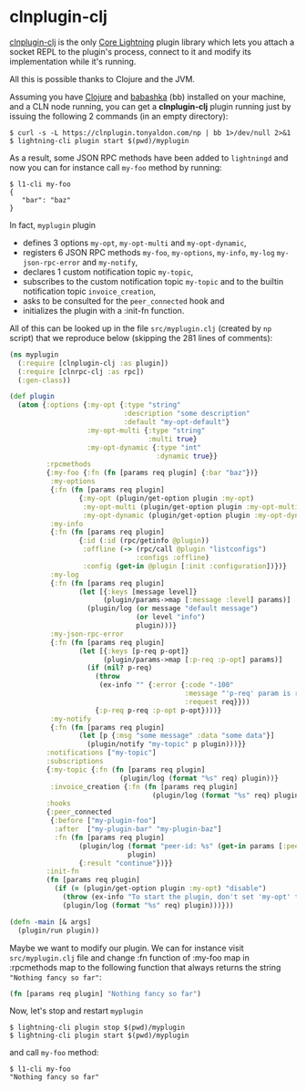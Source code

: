 * clnplugin-clj
:PROPERTIES:
:ONE: one-default-home
:CUSTOM_ID: /
:END:

[[https://github.com/tonyaldon/clnplugin-clj][clnplugin-clj]] is the only [[https://github.com/ElementsProject/lightning][Core Lightning]] plugin library which
lets you attach a socket REPL to the plugin's process, connect to it
and modify its implementation while it's running.

All this is possible thanks to Clojure and the JVM.

Assuming you have [[https://github.com/clojure/clojure][Clojure]] and [[https://github.com/babashka/babashka][babashka]] (bb) installed on your machine,
and a CLN node running, you can get a *clnplugin-clj* plugin running
just by issuing the following 2 commands (in an empty directory):

#+BEGIN_SRC tms
$ curl -s -L https://clnplugin.tonyaldon.com/np | bb 1>/dev/null 2>&1
$ lightning-cli plugin start $(pwd)/myplugin
#+END_SRC

As a result, some JSON RPC methods have been added to ~lightningd~ and
now you can for instance call ~my-foo~ method by running:

#+BEGIN_SRC tms
$ l1-cli my-foo
{
   "bar": "baz"
}
#+END_SRC

In fact, ~myplugin~ plugin

- defines 3 options ~my-opt~, ~my-opt-multi~ and ~my-opt-dynamic~,
- registers 6 JSON RPC methods ~my-foo~, ~my-options~, ~my-info~, ~my-log~
  ~my-json-rpc-error~ and ~my-notify~,
- declares 1 custom notification topic ~my-topic~,
- subscribes to the custom notification topic ~my-topic~ and to the
  builtin notification topic ~invoice_creation~,
- asks to be consulted for the ~peer_connected~ hook and
- initializes the plugin with a :init-fn function.

All of this can be looked up in the file ~src/myplugin.clj~ (created by
~np~ script) that we reproduce below (skipping the 281 lines of comments):

#+BEGIN_SRC clojure
(ns myplugin
  (:require [clnplugin-clj :as plugin])
  (:require [clnrpc-clj :as rpc])
  (:gen-class))

(def plugin
  (atom {:options {:my-opt {:type "string"
                            :description "some description"
                            :default "my-opt-default"}
                   :my-opt-multi {:type "string"
                                  :multi true}
                   :my-opt-dynamic {:type "int"
                                    :dynamic true}}
         :rpcmethods
         {:my-foo {:fn (fn [params req plugin] {:bar "baz"})}
          :my-options
          {:fn (fn [params req plugin]
                 {:my-opt (plugin/get-option plugin :my-opt)
                  :my-opt-multi (plugin/get-option plugin :my-opt-multi)
                  :my-opt-dynamic (plugin/get-option plugin :my-opt-dynamic)})}
          :my-info
          {:fn (fn [params req plugin]
                 {:id (:id (rpc/getinfo @plugin))
                  :offline (-> (rpc/call @plugin "listconfigs")
                               :configs :offline)
                  :config (get-in @plugin [:init :configuration])})}
          :my-log
          {:fn (fn [params req plugin]
                 (let [{:keys [message level]}
                       (plugin/params->map [:message :level] params)]
                   (plugin/log (or message "default message")
                               (or level "info")
                               plugin)))}
          :my-json-rpc-error
          {:fn (fn [params req plugin]
                 (let [{:keys [p-req p-opt]}
                       (plugin/params->map [:p-req :p-opt] params)]
                   (if (nil? p-req)
                     (throw
                      (ex-info "" {:error {:code "-100"
                                           :message "'p-req' param is required"
                                           :request req}}))
                     {:p-req p-req :p-opt p-opt})))}
          :my-notify
          {:fn (fn [params req plugin]
                 (let [p {:msg "some message" :data "some data"}]
                   (plugin/notify "my-topic" p plugin)))}}
         :notifications ["my-topic"]
         :subscriptions
         {:my-topic {:fn (fn [params req plugin]
                           (plugin/log (format "%s" req) plugin))}
          :invoice_creation {:fn (fn [params req plugin]
                                   (plugin/log (format "%s" req) plugin))}}
         :hooks
         {:peer_connected
          {:before ["my-plugin-foo"]
           :after  ["my-plugin-bar" "my-plugin-baz"]
           :fn (fn [params req plugin]
                 (plugin/log (format "peer-id: %s" (get-in params [:peer :id]))
                             plugin)
                 {:result "continue"})}}
         :init-fn
         (fn [params req plugin]
           (if (= (plugin/get-option plugin :my-opt) "disable")
             (throw (ex-info "To start the plugin, don't set 'my-opt' to 'disable'." {}))
             (plugin/log (format "%s" req) plugin)))}))

(defn -main [& args]
  (plugin/run plugin))
#+END_SRC

Maybe we want to modify our plugin.  We can for instance visit
~src/myplugin.clj~ file and change :fn function of :my-foo map in
:rpcmethods map to the following function that always returns the
string ~"Nothing fancy so far"~:

#+BEGIN_SRC clojure
(fn [params req plugin] "Nothing fancy so far")
#+END_SRC

Now, let's stop and restart ~myplugin~

#+BEGIN_SRC tms
$ lightning-cli plugin stop $(pwd)/myplugin
$ lightning-cli plugin start $(pwd)/myplugin
#+END_SRC

and call ~my-foo~ method:

#+BEGIN_SRC tms
$ l1-cli my-foo
"Nothing fancy so far"
#+END_SRC
